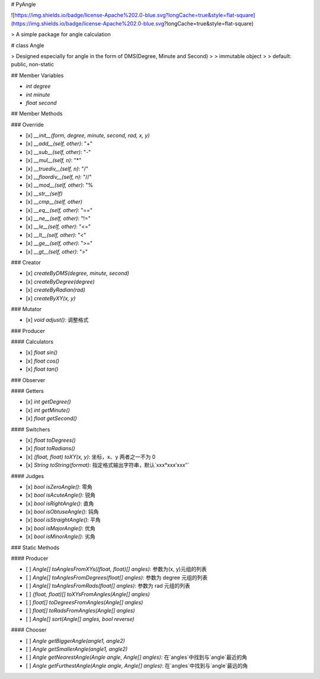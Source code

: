
# PyAngle

![https://img.shields.io/badge/license-Apache%202.0-blue.svg?longCache=true&style=flat-square](https://img.shields.io/badge/license-Apache%202.0-blue.svg?longCache=true&style=flat-square)

> A simple package for angle calculation

# class Angle

> Designed especially for angle in the form of DMS(Degree, Minute and Second)
>
> immutable object
>
> default: public, non-static

## Member Variables

- `int degree`
- `int minute`
- `float second`

## Member Methods

### Override

- [x] `__init__(form, degree, minute, second, rad, x, y)`
- [x] `__add__(self, other)`: "+"
- [x] `__sub__(self, other)`: "-"
- [x] `__mul__(self, n)`: "\*"
- [x] `__truediv__(self, n)`: "/"
- [x] `__floordiv__(self, n)`: "//"
- [x] `__mod__(self, other)`: "%
- [x] `__str__(self)`
- [x] `__cmp__(self, other)`
- [x] `__eq__(self, other)`: "=="
- [x] `__ne__(self, other)`: "!="
- [x] `__le__(self, other)`: "<="
- [x] `__lt__(self, other)`: "<"
- [x] `__ge__(self, other)`: ">="
- [x] `__gt__(self, other)`: ">"

### Creator

- [x] `createByDMS(degree, minute, second)`
- [x] `createByDegree(degree)`
- [x] `createByRadian(rad)`
- [x] `createByXY(x, y)`

### Mutator

- [x] `void adjust()`: 调整格式

### Producer

#### Calculators

- [x] `float sin()`
- [x] `float cos()`
- [x] `float tan()`

### Observer

#### Getters

- [x] `int getDegree()`
- [x] `int getMinute()`
- [x] `float getSecond()`

#### Switchers

- [x] `float toDegrees()`
- [x] `float toRadians()`
- [x] `(float, float) toXY(x, y)`: 坐标，x、y 两者之一不为 0
- [x] `String toString(format)`: 指定格式输出字符串，默认`xxx°xxx′xxx″`

#### Judges

- [x] `bool isZeroAngle()`: 零角
- [x] `bool isAcuteAngle()`: 锐角
- [x] `bool isRightAngle()`: 直角
- [x] `bool isObtuseAngle()`: 钝角
- [x] `bool isStraightAngle()`: 平角
- [x] `bool isMajorAngle()`: 优角
- [x] `bool isMinorAngle()`: 劣角

### Static Methods

#### Producer

- [ ] `Angle[] toAnglesFromXYs((float, float)[] angles)`: 参数为(x, y)元组的列表
- [ ] `Angle[] toAnglesFromDegrees(float[] angles)`: 参数为 degree 元组的列表
- [ ] `Angle[] toAnglesFromRads(float[] angles)`: 参数为 rad 元组的列表
- [ ] `(float, float)[] toXYsFromAngles(Angle[] angles)`
- [ ] `float[] toDegreesFromAngles(Angle[] angles)`
- [ ] `float[] toRadsFromAngles(Angle[] angles)`
- [ ] `Angle[] sort(Angle[] angles, bool reverse)`

#### Chooser

- [ ] `Angle getBiggerAngle(angle1, angle2)`
- [ ] `Angle getSmallerAngle(angle1, angle2)`
- [ ] `Angle getNearestAngle(Angle angle, Angle[] angles)`: 在`angles`中找到与`angle`最近的角
- [ ] `Angle getFurthestAngle(Angle angle, Angle[] angles)`: 在`angles`中找到与`angle`最远的角


